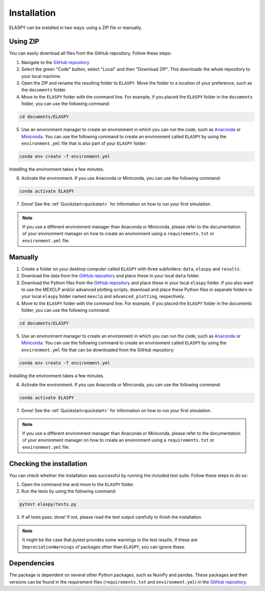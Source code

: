 .. _installation:

Installation
============

ELASPY can be installed in two ways: using a ZIP file or manually.

Using ZIP
+++++++++

You can easily download all files from the GitHub repository. Follow these steps:

1. Navigate to the `GitHub repository <https://github.com/NanneD/ELASPY>`_.
2. Select the green "Code" button, select "Local" and then "Download ZIP". This downloads the whole repository to your local machine.
3. Open the ZIP and rename the resulting folder to ``ELASPY``. Move the folder to a location of your preference, such as the ``documents`` folder.
4. Move to the ``ELASPY`` folder with the command line. For example, if you placed the ``ELASPY`` folder in the ``documents`` folder, you can use the following command:

.. code-block:: shell
   
   cd documents/ELASPY

5. Use an environment manager to create an environment in which you can run the code, such as `Anaconda <https://anaconda.org>`_ or `Miniconda <https://docs.anaconda.com/miniconda/>`_. You can use the following command to create an environment called ``ELASPY`` by using the ``environment.yml`` file that is also part of your ``ELASPY`` folder:

.. code-block:: shell

   conda env create -f environment.yml

Installing the environment takes a few minutes.

6. Activate the environment. If you use Anaconda or Miniconda, you can use the following command:

.. code-block:: shell

   conda activate ELASPY

7. Done! See the :ref:`Quickstart<quickstart>` for information on how to run your first simulation.

.. note::

   If you use a different environment manager than Anaconda or Miniconda, please refer to the documentation of your environment manager on how to create an environment using a ``requirements.txt`` or ``environment.yml`` file.

Manually
++++++++

1. Create a folder on your desktop computer called ``ELASPY`` with three subfolders: ``data``, ``elaspy`` and ``results``.
2. Download the data from the `GitHub repository <https://github.com/NanneD/ELASPY>`_ and place these in your local ``data`` folder.
3. Download the Python files from the `GitHub repository <https://github.com/NanneD/ELASPY>`_ and place these in your local ``elaspy`` folder. If you also want to use the MEXCLP and/or advanced plotting scripts, download and place these Python files in separate folders in your local ``elaspy`` folder named ``mexclp`` and ``advanced_plotting``, respectively.
4. Move to the ``ELASPY`` folder with the command line. For example, if you placed the ``ELASPY`` folder in the documents folder, you can use the following command:

.. code-block:: shell
   
   cd documents/ELASPY

5. Use an environment manager to create an environment in which you can run the code, such as `Anaconda <https://anaconda.org>`_ or `Miniconda <https://docs.anaconda.com/miniconda/>`_. You can use the following command to create an environment called ``ELASPY`` by using the ``environment.yml`` file that can be downloaded from the GitHub repository:

.. code-block:: shell

   conda env create -f environment.yml

Installing the environment takes a few minutes.

6. Activate the environment. If you use Anaconda or Miniconda, you can use the following command:

.. code-block:: shell

   conda activate ELASPY

7. Done! See the :ref:`Quickstart<quickstart>` for information on how to run your first simulation.

.. note::

   If you use a different environment manager than Anaconda or Miniconda, please refer to the documentation of your environment manager on how to create an environment using a ``requirements.txt`` or ``environment.yml`` file.

Checking the installation
+++++++++++++++++++++++++

You can check whether the installation was successful by running the included test suite. Follow these steps to do so:

1. Open the command line and move to the ``ELASPY`` folder.
2. Run the tests by using the following command:

.. code-block:: shell

	pytest elaspy/tests.py

3. If all tests pass: done! If not, please read the test output carefully to finish the installation.

.. note::

   It might be the case that pytest provides some warnings in the test results. If these are ``DepreciationWarnings`` of packages other than ``ELASPY``, you can ignore these.

Dependencies
++++++++++++
The package is dependent on several other Python packages, such as NumPy and pandas. These packages and their versions can be found in the requirement files (``requirements.txt`` and ``environment.yml``) in the `GitHub repository <https://github.com/NanneD/ELASPY>`_.
